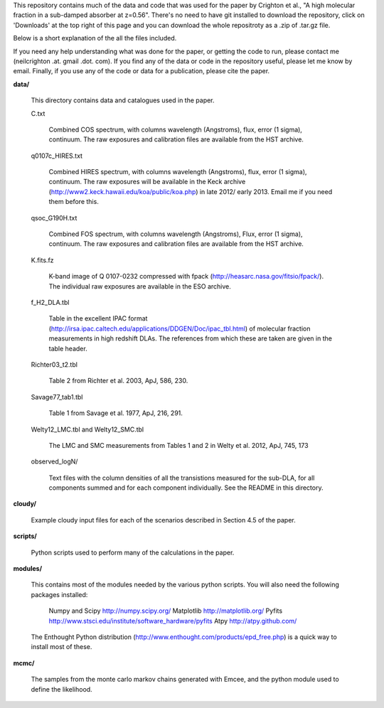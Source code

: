 This repository contains much of the data and code that was used for
the paper by Crighton et al., "A high molecular fraction in a
sub-damped absorber at z=0.56". There's no need to have git installed
to download the repository, click on 'Downloads' at the top right of
this page and you can download the whole repositroty as a .zip of
.tar.gz file.

Below is a short explanation of the all the files included.

If you need any help understanding what was done for the paper, or
getting the code to run, please contact me (neilcrighton .at. gmail
.dot. com). If you find any of the data or code in the repository
useful, please let me know by email. Finally, if you use any of the
code or data for a publication, please cite the paper.


**data/**

  This directory contains data and catalogues used in the paper.

  C.txt
   
    Combined COS spectrum, with columns wavelength (Angstroms), flux,
    error (1 sigma), continuum. The raw exposures and calibration
    files are available from the HST archive.
   
  q0107c_HIRES.txt
   
    Combined HIRES spectrum, with columns wavelength (Angstroms),
    flux, error (1 sigma), continuum. The raw exposures will be
    available in the Keck archive
    (http://www2.keck.hawaii.edu/koa/public/koa.php) in late 2012/
    early 2013. Email me if you need them before this.
   
  qsoc_G190H.txt
   
    Combined FOS spectrum, with columns wavelength (Angstroms), Flux,
    error (1 sigma), continuum. The raw exposures and calibration
    files are available from the HST archive.

  K.fits.fz

    K-band image of Q 0107-0232 compressed with fpack
    (http://heasarc.nasa.gov/fitsio/fpack/). The individual raw
    exposures are available in the ESO archive.

  f_H2_DLA.tbl
   
    Table in the excellent IPAC format
    (http://irsa.ipac.caltech.edu/applications/DDGEN/Doc/ipac_tbl.html)
    of molecular fraction measurements in high redshift DLAs. The
    references from which these are taken are given in the table header.

  Richter03_t2.tbl

    Table 2 from Richter et al. 2003, ApJ, 586, 230.

  Savage77_tab1.tbl

    Table 1 from Savage et al. 1977, ApJ, 216, 291.

  Welty12_LMC.tbl and Welty12_SMC.tbl

    The LMC and SMC measurements from Tables 1 and 2 in Welty et
    al. 2012, ApJ, 745, 173

  observed_logN/
    
    Text files with the column densities of all the transistions
    measured for the sub-DLA, for all components summed and for each
    component individually. See the README in this directory.

**cloudy/**

  Example cloudy input files for each of the scenarios described in
  Section 4.5 of the paper.

**scripts/**

  Python scripts used to perform many of the calculations in the
  paper.

**modules/**

  This contains most of the modules needed by the various python
  scripts. You will also need the following packages installed:

    Numpy and Scipy    http://numpy.scipy.org/
    Matplotlib         http://matplotlib.org/
    Pyfits             http://www.stsci.edu/institute/software_hardware/pyfits
    Atpy               http://atpy.github.com/

  The Enthought Python distribution
  (http://www.enthought.com/products/epd_free.php) is a quick way to
  install most of these.


**mcmc/**

  The samples from the monte carlo markov chains generated with Emcee,
  and the python module used to define the likelihood.
